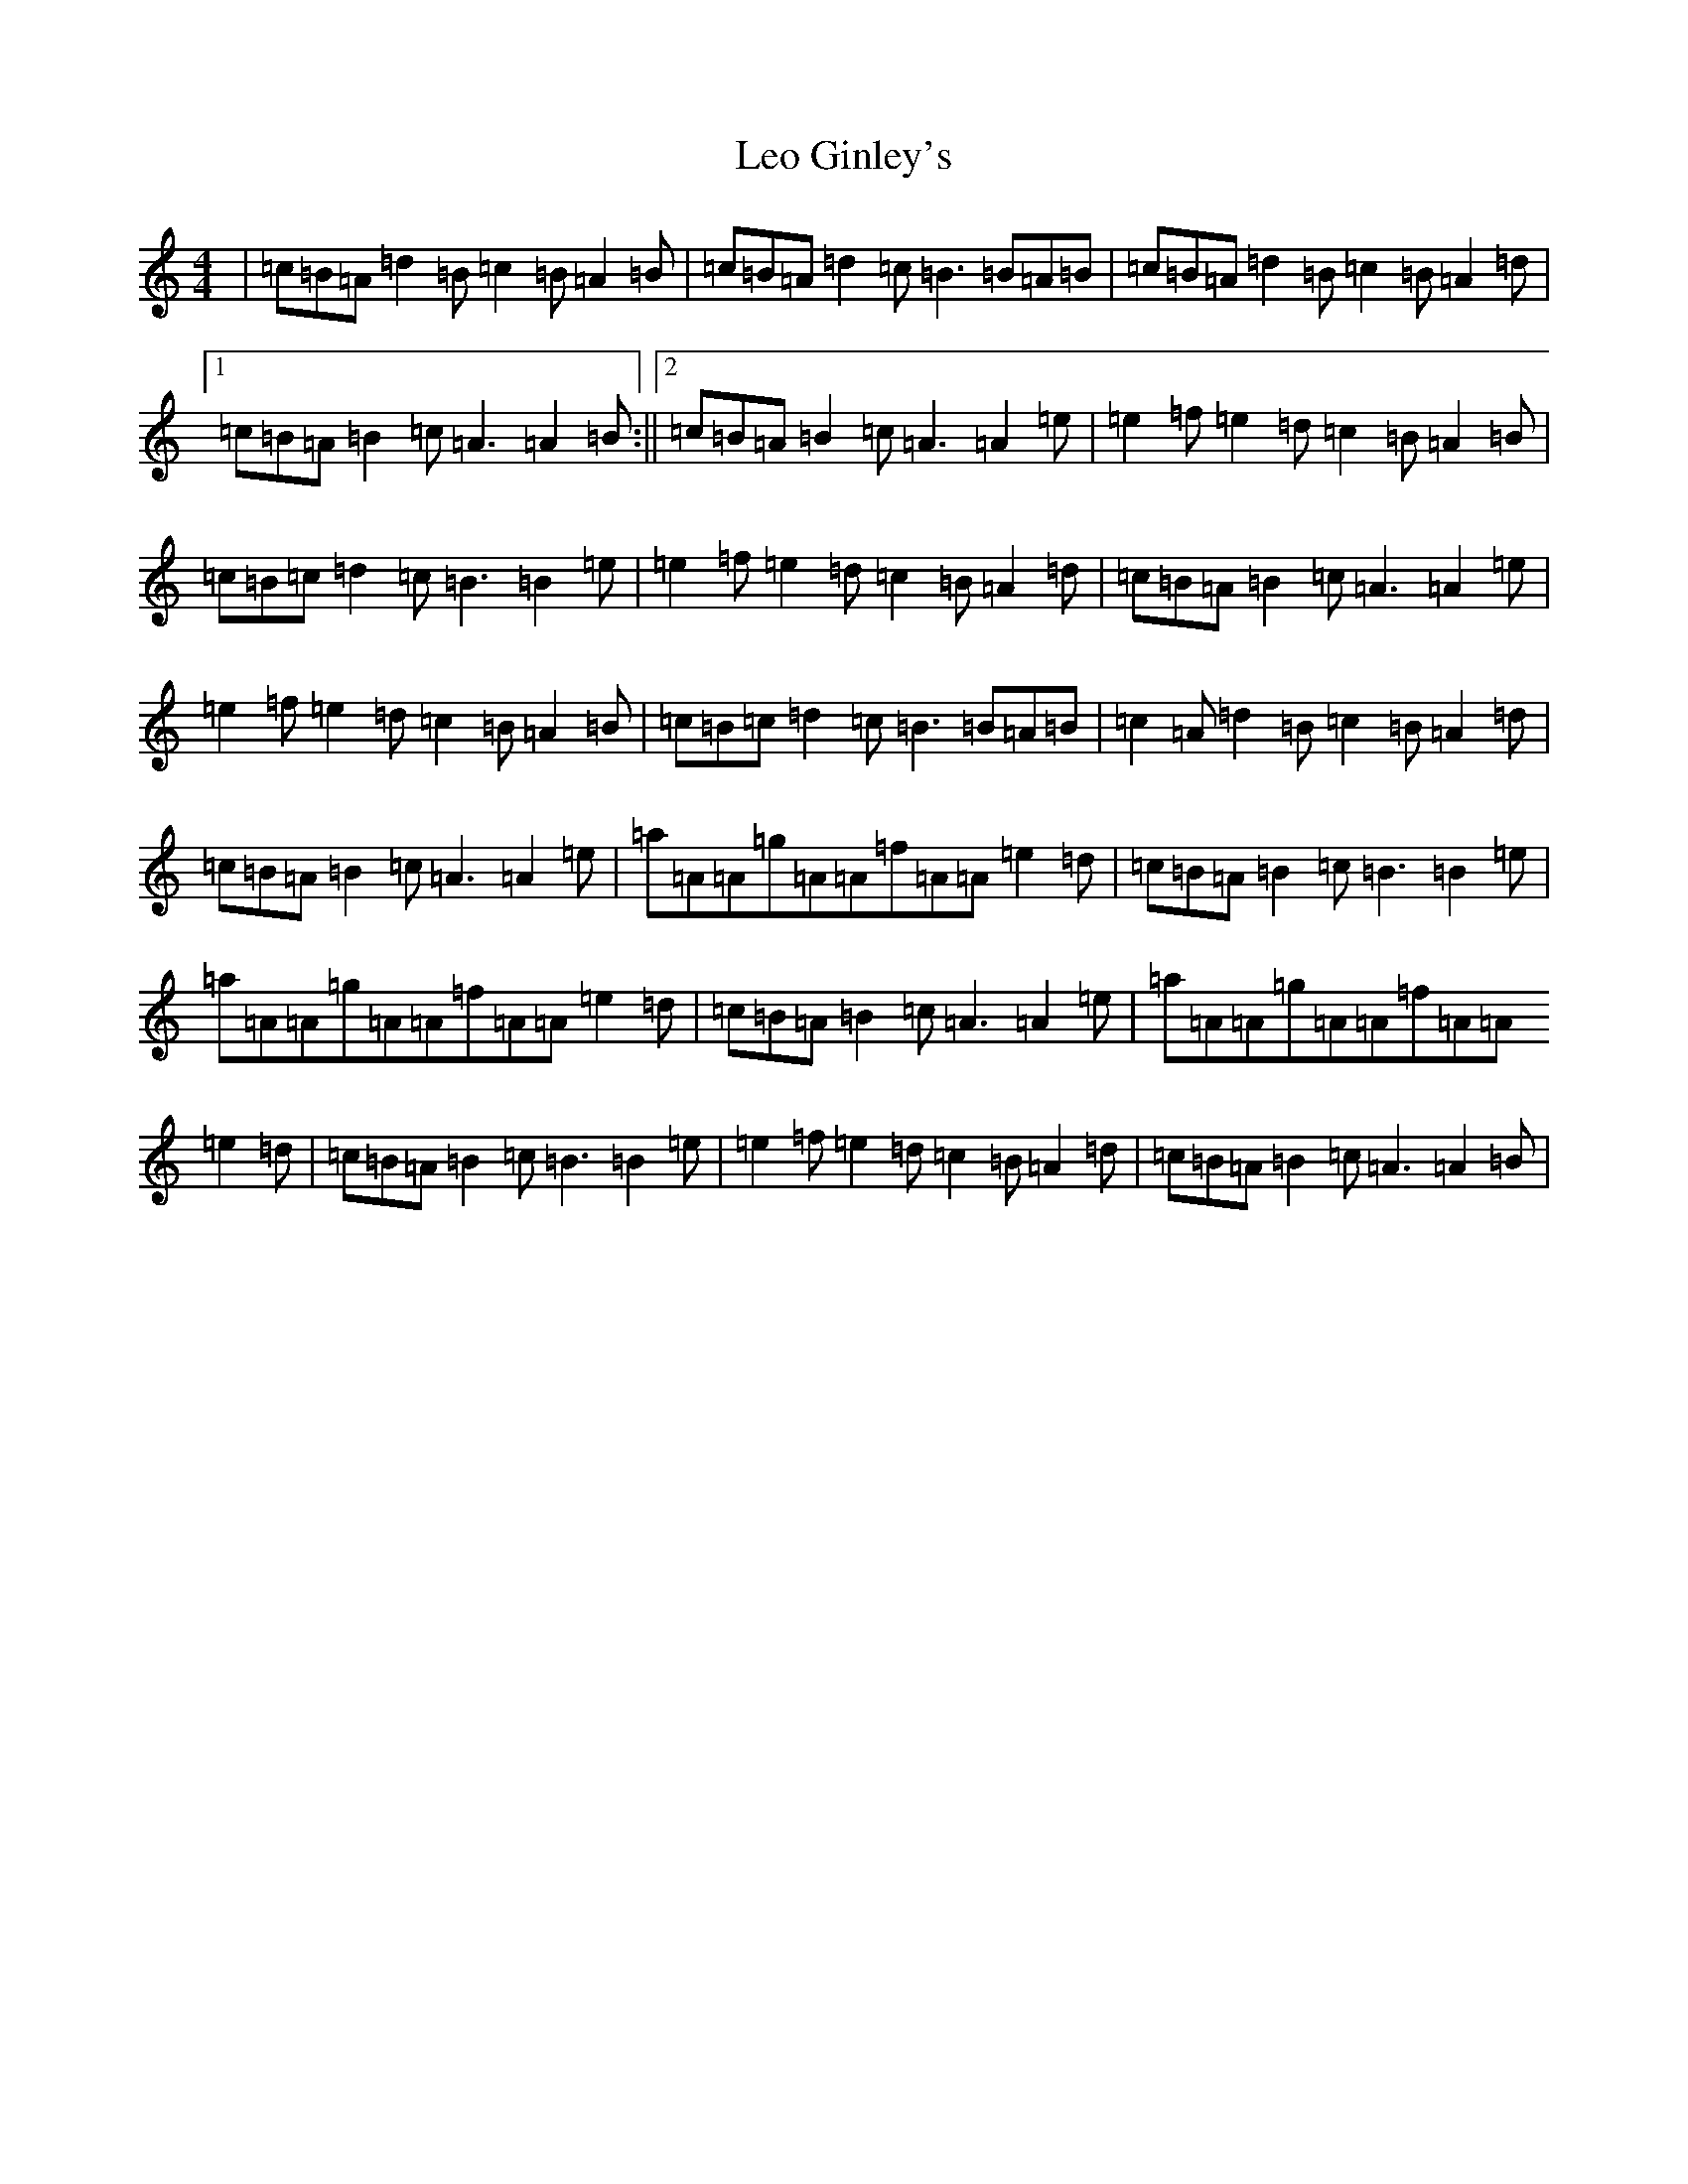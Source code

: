 X: 19954
T: Leo Ginley's
S: https://thesession.org/tunes/4861#setting4861
Z: G Major
R: reel
M: 4/4
L: 1/8
K: C Major
|=c=B=A=d2=B=c2=B=A2=B|=c=B=A=d2=c=B3=B=A=B|=c=B=A=d2=B=c2=B=A2=d|1=c=B=A=B2=c=A3=A2=B:||2=c=B=A=B2=c=A3=A2=e|=e2=f=e2=d=c2=B=A2=B|=c=B=c=d2=c=B3=B2=e|=e2=f=e2=d=c2=B=A2=d|=c=B=A=B2=c=A3=A2=e|=e2=f=e2=d=c2=B=A2=B|=c=B=c=d2=c=B3=B=A=B|=c2=A=d2=B=c2=B=A2=d|=c=B=A=B2=c=A3=A2=e|=a=A=A=g=A=A=f=A=A=e2=d|=c=B=A=B2=c=B3=B2=e|=a=A=A=g=A=A=f=A=A=e2=d|=c=B=A=B2=c=A3=A2=e|=a=A=A=g=A=A=f=A=A=e2=d|=c=B=A=B2=c=B3=B2=e|=e2=f=e2=d=c2=B=A2=d|=c=B=A=B2=c=A3=A2=B|